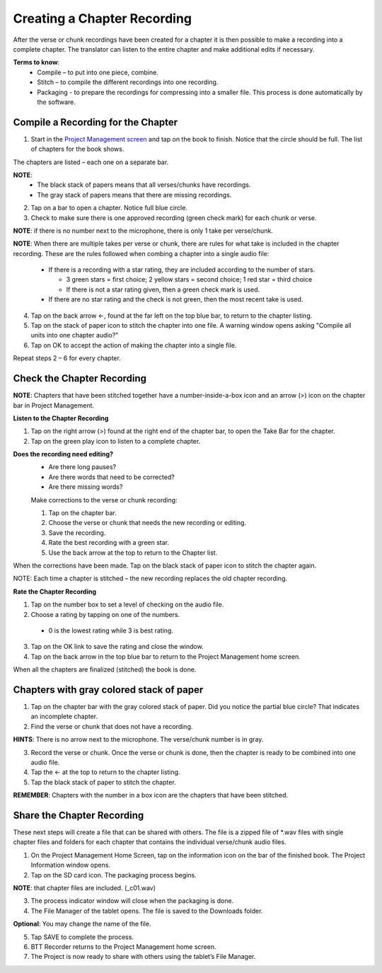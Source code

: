 Creating a Chapter Recording
============================

After the verse or chunk recordings have been created for a chapter it is then possible to make a recording into a complete chapter. The translator can listen to the entire chapter and make additional edits if necessary.
 
**Terms to know**: 
 * Compile – to put into one piece, combine.
 * Stitch – to compile the different recordings into one recording.
 * Packaging - to prepare the recordings for compressing into a smaller file. This process is done automatically by the software.
 
Compile a Recording for the Chapter
-----
1. Start in the `Project Management screen <https://btt-recorder.readthedocs.io/en/latest/mainscreens.html#project-management-pages>`_ and tap on the book to finish. Notice that the circle should be full. The list of chapters for the book shows.

The chapters are listed – each one on a separate bar. 

**NOTE**:
 * The black stack of papers means that all verses/chunks have recordings.
 * The gray stack of papers means that there are missing recordings.

2. Tap on a bar to open a chapter. Notice full blue circle. 
3. Check to make sure there is one approved recording (green check mark) for each chunk or verse.

**NOTE**: if there is no number next to the microphone, there is only 1 take per verse/chunk.

**NOTE**: When there are multiple takes per verse or chunk, there are rules for what take is included in the chapter recording. These are the rules followed when combing a chapter into a single audio file:

 * If there is a recording with a star rating, they are included according to the number of stars. 
 
   * 3 green stars = first choice; 2 yellow stars = second choice; 1 red star = third choice
   * If there is not a star rating given, then a green check mark is used.
 * If there are no star rating and the check is not green, then the most recent take is used.

4. Tap on the back arrow ←, found at the far left on the top blue bar, to return to the chapter listing.
5. Tap on the stack of paper icon to stitch the chapter into one file. A warning window opens asking "Compile all units into one chapter audio?"
6. Tap on OK to accept the action of making the chapter into a single file.

Repeat steps 2 – 6 for every chapter.

Check the Chapter Recording
------

**NOTE**: Chapters that have been stitched together have a number-inside-a-box icon and an arrow (>) icon on the chapter bar in Project Management.

**Listen to the Chapter Recording**

1. Tap on the right arrow (>) found at the right end of the chapter bar, to open the Take Bar for the chapter.
2. Tap on the green play icon to listen to a complete chapter. 

**Does the recording need editing?**
 * Are there long pauses?
 * Are there words that need to be corrected? 
 * Are there missing words?
 
 Make corrections to the verse or chunk recording:
 
 1. Tap on the chapter bar.
 2. Choose the verse or chunk that needs the new recording or editing. 
 3. Save the recording.
 4. Rate the best recording with a green star.
 5. Use the back arrow at the top to return to the Chapter list.
 
When the corrections have been made. Tap on the black stack of paper icon to stitch the chapter again.

NOTE: Each time a chapter is stitched – the new recording replaces the old chapter recording.

**Rate the Chapter Recording**

1. Tap on the number box to set a level of checking on the audio file.
2. Choose a rating by tapping on one of the numbers. 
 * 0 is the lowest rating while 3 is best rating.
3. Tap on the OK link to save the rating and close the window.
4. Tap on the back arrow in the top blue bar to return to the Project Management home screen.

When all the chapters are finalized (stitched) the book is done.

Chapters with gray colored stack of paper
------

1. Tap on the chapter bar with the gray colored stack of paper. Did you notice the partial blue circle? That indicates an incomplete chapter.
2. Find the verse or chunk that does not have a recording. 

**HINTS**: There is no arrow next to the microphone. The verse/chunk number is in gray.

3. Record the verse or chunk. Once the verse or chunk is done, then the chapter is ready to be combined into one audio file.
4. Tap the ← at the top to return to the chapter listing.
5. Tap the black stack of paper to stitch the chapter.

**REMEMBER**: Chapters with the number in a box icon are the chapters that have been stitched.

Share the Chapter Recording
-----
These next steps will create a file that can be shared with others. The file is a zipped file of *.wav files with single chapter files and folders for each chapter that contains the individual verse/chunk audio files. 

1. On the Project Management Home Screen, tap on the information icon on the bar of the finished book. The Project Information window opens.
2. Tap on the SD card icon. The packaging process begins.

**NOTE**: that chapter files are included. (_c01.wav)

3. The process indicator window will close when the packaging is done.
4. The File Manager of the tablet opens. The file is saved to the Downloads folder.

**Optional**: You may change the name of the file.

5. Tap SAVE to complete the process.
6. BTT Recorder returns to the Project Management home screen.
7. The Project is now ready to share with others using the tablet’s File Manager.





